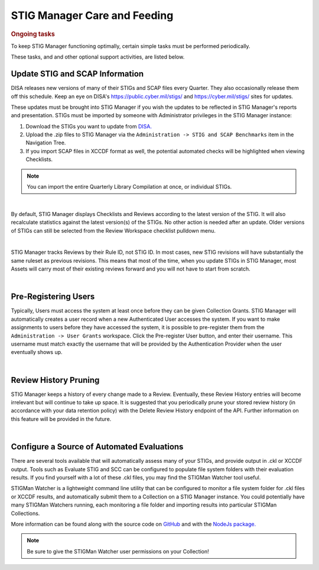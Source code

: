 .. _care-and-feeding-doc:


STIG Manager Care and Feeding
###############################################


.. rubric:: Ongoing tasks

To keep STIG Manager functioning optimally, certain simple tasks must be performed periodically.

These tasks, and and other optional support activities, are listed below. 



.. _stig-updates:

Update STIG and SCAP Information
==================================================

DISA releases new versions of many of their STIGs and SCAP files every Quarter.  They also occasionally release them off this schedule. Keep an eye on DISA's  `https://public.cyber.mil/stigs/ <https://public.cyber.mil/stigs/>`_ and `https://cyber.mil/stigs/ <https://cyber.mil/stigs/>`_ sites for updates. 

These updates must be brought into STIG Manager if you wish the updates to be reflected in STIG Manager's reports and presentation. STIGs must be imported by someone with Administrator privileges in the STIG Manager instance:

#. Download the STIGs you want to update from `DISA. <https://public.cyber.mil/stigs/>`_
#. Upload the .zip files to STIG Manager via the ``Administration -> STIG and SCAP Benchmarks`` item in the Navigation Tree.
#. If you import SCAP files in XCCDF format as well, the potential automated checks will be highlighted when viewing Checklists. 

.. note::
  You can import the entire Quarterly Library Compilation at once, or individual STIGs. 


.. thumbnail:: /assets/images/admin-stigs-import.png
      :width: 50% 
      :show_caption: True
      :title: STIG Imports


|


By default, STIG Manager displays Checklists and Reviews according to the latest version of the STIG.  It will also recalculate statistics against the latest version(s) of the STIGs. No other action is needed after an update. Older versions of STIGs can still be selected from the Review Workspace checklist pulldown menu. 

.. thumbnail:: /assets/images/asset-review-stig-revisions.png
      :width: 50% 
      :show_caption: True
      :title: STIG Revision Selection

|


STIG Manager tracks Reviews by their Rule ID, not STIG ID. In most cases, new STIG revisions will have substantially the same ruleset as previous revisions. This means that most of the time, when you update STIGs in STIG Manager, most Assets will carry most of their existing reviews forward and you will not have to start from scratch.

|

.. _pre-registering-users:


Pre-Registering Users
==================================================

Typically, Users must access the system at least once before they can be given Collection Grants.  STIG Manager will automatically creates a user record when a new Authenticated User accesses the system.  If you want to make assignments to users before they have accessed the system, it is possible to pre-register them from the ``Administration -> User Grants`` workspace.  Click the Pre-register User button, and enter their username. This username must match exactly the username that will be provided by the Authentication Provider when the user eventually shows up. 

.. thumbnail:: /assets/images/user-admin-prereg-button.png
      :width: 50% 
      :show_caption: True
      :title: STIG Revision Selection

.. thumbnail:: /assets/images/user-admin-prereg-popup.png
      :width: 50% 
      :show_caption: True
      :title: STIG Revision Selection

|

.. _review-history-pruning:


Review History Pruning
==================================================

STIG Manager keeps a history of every change made to a Review. Eventually, these Review History entries will become irrelevant but will continue to take up space.
It is suggested that you periodically prune your stored review history (in accordance with your data retention policy) with the Delete Review History endpoint of the API.  Further information on this feature will be provided in the future. 


|

.. _automated-imports:

Configure a Source of Automated Evaluations
==================================================

There are several tools available that will automatically assess many of your STIGs, and provide output in .ckl or XCCDF output.  Tools such as Evaluate STIG and SCC can be configured to populate file system folders with their evaluation results. If you find yourself with a lot of these .ckl files, you may find the STIGMan Watcher tool useful.  

STIGMan Watcher is a lightweight command line utility that can be configured to monitor a file system folder for .ckl files or XCCDF results, and automatically submit them to a Collection on a STIG Manager instance.  You could potentially have many STIGMan Watchers running, each monitoring a file folder and importing results into particular STIGMan Collections. 

More information can be found along with the source code on `GitHub <https://github.com/NUWCDIVNPT/stigman-watcher>`_ and with the `NodeJs package. <https://www.npmjs.com/package/stigman-watcher>`_


.. note::
   Be sure to give the STIGMan Watcher user permissions on your Collection!




